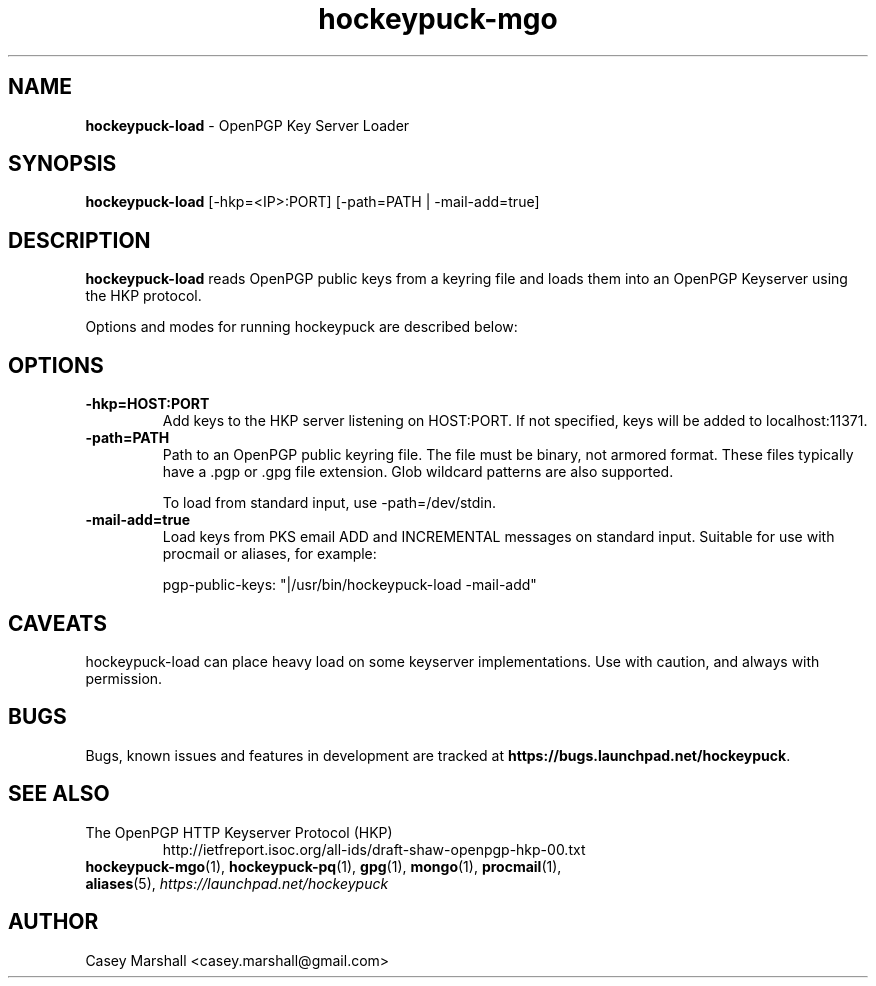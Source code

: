 .TH hockeypuck-mgo 1 "07 Sep 2012" hockeypuck "hockeypuck"
.SH NAME
\fBhockeypuck-load\fP \- OpenPGP Key Server Loader

.SH SYNOPSIS
\fBhockeypuck-load\fP [-hkp=<IP>:PORT] [-path=PATH | -mail-add=true]

.SH DESCRIPTION

\fBhockeypuck-load\fP reads OpenPGP public keys from a keyring file and loads them into an OpenPGP Keyserver using the HKP protocol.

Options and modes for running hockeypuck are described below:

.SH OPTIONS
.TP
\fB-hkp=HOST:PORT\fP
Add keys to the HKP server listening on HOST:PORT. If not specified, keys will be added to localhost:11371.

.TP
\fB-path=PATH\fP
Path to an OpenPGP public keyring file. The file must be binary, not armored format. These files typically have a .pgp or .gpg file extension. Glob wildcard patterns are also supported.

To load from standard input, use -path=/dev/stdin.

.TP
\fB-mail-add=true\fP
Load keys from PKS email ADD and INCREMENTAL messages on standard input. Suitable for use with procmail or aliases, for example:

  pgp-public-keys: "|/usr/bin/hockeypuck-load -mail-add"

.SH CAVEATS
hockeypuck-load can place heavy load on some keyserver implementations. Use with caution, and always with permission.

.SH BUGS
Bugs, known issues and features in development are tracked at \fBhttps://bugs.launchpad.net/hockeypuck\fP.

.SH SEE ALSO
.PD 0
.TP
The OpenPGP HTTP Keyserver Protocol (HKP)
http://ietfreport.isoc.org/all-ids/draft-shaw-openpgp-hkp-00.txt
.TP
\fBhockeypuck-mgo\fP(1), \fBhockeypuck-pq\fP(1), \fBgpg\fP(1), \fBmongo\fP(1), \fBprocmail\fP(1), \fBaliases\fP(5), \fIhttps://launchpad.net/hockeypuck\fP
.PD

.SH AUTHOR
Casey Marshall <casey.marshall@gmail.com>

